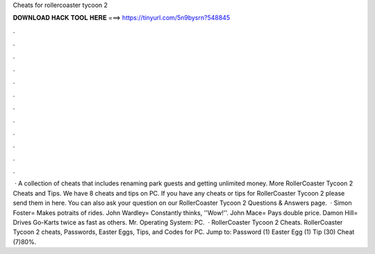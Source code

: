 Cheats for rollercoaster tycoon 2

𝐃𝐎𝐖𝐍𝐋𝐎𝐀𝐃 𝐇𝐀𝐂𝐊 𝐓𝐎𝐎𝐋 𝐇𝐄𝐑𝐄 ===> https://tinyurl.com/5n9bysrn?548845

.

.

.

.

.

.

.

.

.

.

.

.

 · A collection of cheats that includes renaming park guests and getting unlimited money. More RollerCoaster Tycoon 2 Cheats and Tips. We have 8 cheats and tips on PC. If you have any cheats or tips for RollerCoaster Tycoon 2 please send them in here. You can also ask your question on our RollerCoaster Tycoon 2 Questions & Answers page.  · Simon Foster= Makes potraits of rides. John Wardley= Constantly thinks, ''Wow!''. John Mace= Pays double price. Damon Hill= Drives Go-Karts twice as fast as others. Mr. Operating System: PC.  · RollerCoaster Tycoon 2 Cheats. RollerCoaster Tycoon 2 cheats, Passwords, Easter Eggs, Tips, and Codes for PC. Jump to: Password (1) Easter Egg (1) Tip (30) Cheat (7)80%.